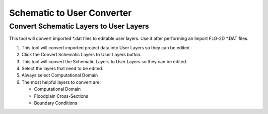 Schematic to User Converter
===========================

Convert Schematic Layers to User Layers
----------------------------------------

This tool will convert imported \*.dat files to editable user layers.
Use it after performing an Import FLO-2D \*.DAT files.

.. image:: ../img/Buttons/schematicgreen.png


1. This tool will convert imported project data into User Layers so they
   can be edited.

2. Click the
   Convert Schematic Layers to User Layers button.

3. This tool will convert the Schematic Layers to User Layers so
   they can be edited.

4. Select the
   layers that need to be edited.

5. Always select
   Computational Domain

6. The most helpful
   layers to convert are:

   - Computational Domain

   - Floodplain Cross-Sections

   - Boundary Conditions

.. image:: ../img/Schema-2-User/schema2user2.png
